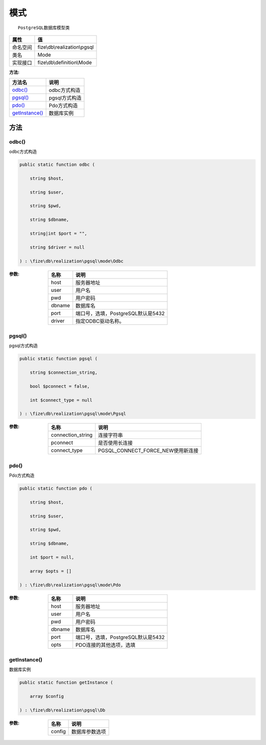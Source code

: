 ======
模式
======


::

    PostgreSQL数据库模型类


+-------------+-----------------------------+
|属性         |值                           |
+=============+=============================+
|命名空间     |fize\\db\\realization\\pgsql |
+-------------+-----------------------------+
|类名         |Mode                         |
+-------------+-----------------------------+
|实现接口     |fize\\db\\definition\\Mode   |
+-------------+-----------------------------+


:方法:


+-----------------+------------------+
|方法名           |说明              |
+=================+==================+
|`odbc()`_        |odbc方式构造      |
+-----------------+------------------+
|`pgsql()`_       |pgsql方式构造     |
+-----------------+------------------+
|`pdo()`_         |Pdo方式构造       |
+-----------------+------------------+
|`getInstance()`_ |数据库实例        |
+-----------------+------------------+


方法
======
odbc()
------
odbc方式构造

.. code-block:: php

  public static function odbc (
      string $host,
      string $user,
      string $pwd,
      string $dbname,
      string|int $port = "",
      string $driver = null
  ) : \fize\db\realization\pgsql\mode\Odbc


:参数:
  +-------+---------------------------------------------+
  |名称   |说明                                         |
  +=======+=============================================+
  |host   |服务器地址                                   |
  +-------+---------------------------------------------+
  |user   |用户名                                       |
  +-------+---------------------------------------------+
  |pwd    |用户密码                                     |
  +-------+---------------------------------------------+
  |dbname |数据库名                                     |
  +-------+---------------------------------------------+
  |port   |端口号，选填，PostgreSQL默认是5432           |
  +-------+---------------------------------------------+
  |driver |指定ODBC驱动名称。                           |
  +-------+---------------------------------------------+
  
  


pgsql()
-------
pgsql方式构造

.. code-block:: php

  public static function pgsql (
      string $connection_string,
      bool $pconnect = false,
      int $connect_type = null
  ) : \fize\db\realization\pgsql\mode\Pgsql


:参数:
  +------------------+---------------------------------------+
  |名称              |说明                                   |
  +==================+=======================================+
  |connection_string |连接字符串                             |
  +------------------+---------------------------------------+
  |pconnect          |是否使用长连接                         |
  +------------------+---------------------------------------+
  |connect_type      |PGSQL_CONNECT_FORCE_NEW使用新连接      |
  +------------------+---------------------------------------+
  
  


pdo()
-----
Pdo方式构造

.. code-block:: php

  public static function pdo (
      string $host,
      string $user,
      string $pwd,
      string $dbname,
      int $port = null,
      array $opts = []
  ) : \fize\db\realization\pgsql\mode\Pdo


:参数:
  +-------+---------------------------------------------+
  |名称   |说明                                         |
  +=======+=============================================+
  |host   |服务器地址                                   |
  +-------+---------------------------------------------+
  |user   |用户名                                       |
  +-------+---------------------------------------------+
  |pwd    |用户密码                                     |
  +-------+---------------------------------------------+
  |dbname |数据库名                                     |
  +-------+---------------------------------------------+
  |port   |端口号，选填，PostgreSQL默认是5432           |
  +-------+---------------------------------------------+
  |opts   |PDO连接的其他选项，选填                      |
  +-------+---------------------------------------------+
  
  


getInstance()
-------------
数据库实例

.. code-block:: php

  public static function getInstance (
      array $config
  ) : \fize\db\realization\pgsql\Db


:参数:
  +-------+----------------------+
  |名称   |说明                  |
  +=======+======================+
  |config |数据库参数选项        |
  +-------+----------------------+
  
  


